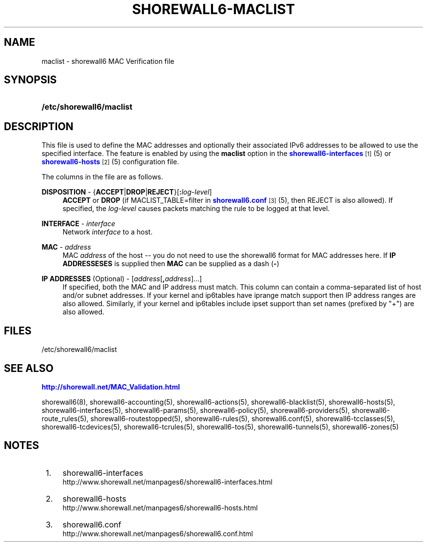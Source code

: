 '\" t
.\"     Title: shorewall6-maclist
.\"    Author: [FIXME: author] [see http://docbook.sf.net/el/author]
.\" Generator: DocBook XSL Stylesheets v1.75.2 <http://docbook.sf.net/>
.\"      Date: 06/17/2010
.\"    Manual: [FIXME: manual]
.\"    Source: [FIXME: source]
.\"  Language: English
.\"
.TH "SHOREWALL6\-MACLIST" "5" "06/17/2010" "[FIXME: source]" "[FIXME: manual]"
.\" -----------------------------------------------------------------
.\" * Define some portability stuff
.\" -----------------------------------------------------------------
.\" ~~~~~~~~~~~~~~~~~~~~~~~~~~~~~~~~~~~~~~~~~~~~~~~~~~~~~~~~~~~~~~~~~
.\" http://bugs.debian.org/507673
.\" http://lists.gnu.org/archive/html/groff/2009-02/msg00013.html
.\" ~~~~~~~~~~~~~~~~~~~~~~~~~~~~~~~~~~~~~~~~~~~~~~~~~~~~~~~~~~~~~~~~~
.ie \n(.g .ds Aq \(aq
.el       .ds Aq '
.\" -----------------------------------------------------------------
.\" * set default formatting
.\" -----------------------------------------------------------------
.\" disable hyphenation
.nh
.\" disable justification (adjust text to left margin only)
.ad l
.\" -----------------------------------------------------------------
.\" * MAIN CONTENT STARTS HERE *
.\" -----------------------------------------------------------------
.SH "NAME"
maclist \- shorewall6 MAC Verification file
.SH "SYNOPSIS"
.HP \w'\fB/etc/shorewall6/maclist\fR\ 'u
\fB/etc/shorewall6/maclist\fR
.SH "DESCRIPTION"
.PP
This file is used to define the MAC addresses and optionally their associated IPv6 addresses to be allowed to use the specified interface\&. The feature is enabled by using the
\fBmaclist\fR
option in the
\m[blue]\fBshorewall6\-interfaces\fR\m[]\&\s-2\u[1]\d\s+2(5) or
\m[blue]\fBshorewall6\-hosts\fR\m[]\&\s-2\u[2]\d\s+2(5) configuration file\&.
.PP
The columns in the file are as follows\&.
.PP
\fBDISPOSITION\fR \- {\fBACCEPT\fR|\fBDROP\fR|\fBREJECT\fR}[\fB:\fR\fIlog\-level\fR]
.RS 4
\fBACCEPT\fR
or
\fBDROP\fR
(if MACLIST_TABLE=filter in
\m[blue]\fBshorewall6\&.conf\fR\m[]\&\s-2\u[3]\d\s+2(5), then REJECT is also allowed)\&. If specified, the
\fIlog\-level\fR
causes packets matching the rule to be logged at that level\&.
.RE
.PP
\fBINTERFACE\fR \- \fIinterface\fR
.RS 4
Network
\fIinterface\fR
to a host\&.
.RE
.PP
\fBMAC\fR \- \fIaddress\fR
.RS 4
MAC
\fIaddress\fR
of the host \-\- you do not need to use the shorewall6 format for MAC addresses here\&. If
\fBIP ADDRESSESES\fR
is supplied then
\fBMAC\fR
can be supplied as a dash (\fB\-\fR)
.RE
.PP
\fBIP ADDRESSES\fR (Optional) \- [\fIaddress\fR[\fB,\fR\fIaddress\fR]\&.\&.\&.]
.RS 4
If specified, both the MAC and IP address must match\&. This column can contain a comma\-separated list of host and/or subnet addresses\&. If your kernel and ip6tables have iprange match support then IP address ranges are also allowed\&. Similarly, if your kernel and ip6tables include ipset support than set names (prefixed by "+") are also allowed\&.
.RE
.SH "FILES"
.PP
/etc/shorewall6/maclist
.SH "SEE ALSO"
.PP
\m[blue]\fBhttp://shorewall\&.net/MAC_Validation\&.html\fR\m[]
.PP
shorewall6(8), shorewall6\-accounting(5), shorewall6\-actions(5), shorewall6\-blacklist(5), shorewall6\-hosts(5), shorewall6\-interfaces(5), shorewall6\-params(5), shorewall6\-policy(5), shorewall6\-providers(5), shorewall6\-route_rules(5), shorewall6\-routestopped(5), shorewall6\-rules(5), shorewall6\&.conf(5), shorewall6\-tcclasses(5), shorewall6\-tcdevices(5), shorewall6\-tcrules(5), shorewall6\-tos(5), shorewall6\-tunnels(5), shorewall6\-zones(5)
.SH "NOTES"
.IP " 1." 4
shorewall6-interfaces
.RS 4
\%http://www.shorewall.net/manpages6/shorewall6-interfaces.html
.RE
.IP " 2." 4
shorewall6-hosts
.RS 4
\%http://www.shorewall.net/manpages6/shorewall6-hosts.html
.RE
.IP " 3." 4
shorewall6.conf
.RS 4
\%http://www.shorewall.net/manpages6/shorewall6.conf.html
.RE
